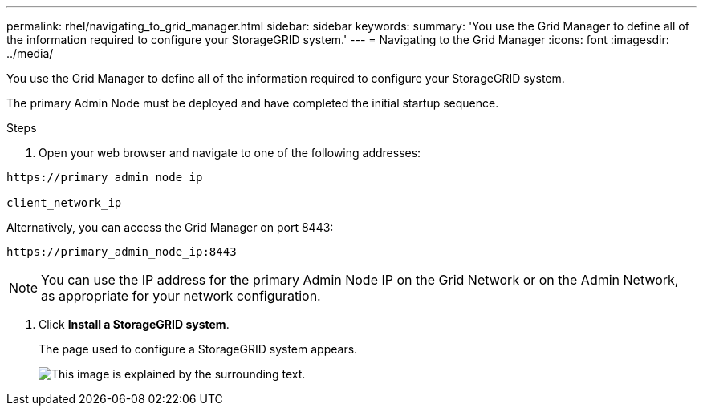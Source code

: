 ---
permalink: rhel/navigating_to_grid_manager.html
sidebar: sidebar
keywords:
summary: 'You use the Grid Manager to define all of the information required to configure your StorageGRID system.'
---
= Navigating to the Grid Manager
:icons: font
:imagesdir: ../media/

[.lead]
You use the Grid Manager to define all of the information required to configure your StorageGRID system.

The primary Admin Node must be deployed and have completed the initial startup sequence.

.Steps

. Open your web browser and navigate to one of the following addresses:

----
https://primary_admin_node_ip

client_network_ip
----

Alternatively, you can access the Grid Manager on port 8443:

----
https://primary_admin_node_ip:8443
----

NOTE: You can use the IP address for the primary Admin Node IP on the Grid Network or on the Admin Network, as appropriate for your network configuration.

. Click *Install a StorageGRID system*.
+
The page used to configure a StorageGRID system appears.
+
image::../media/gmi_installer_first_screen.gif[This image is explained by the surrounding text.]
